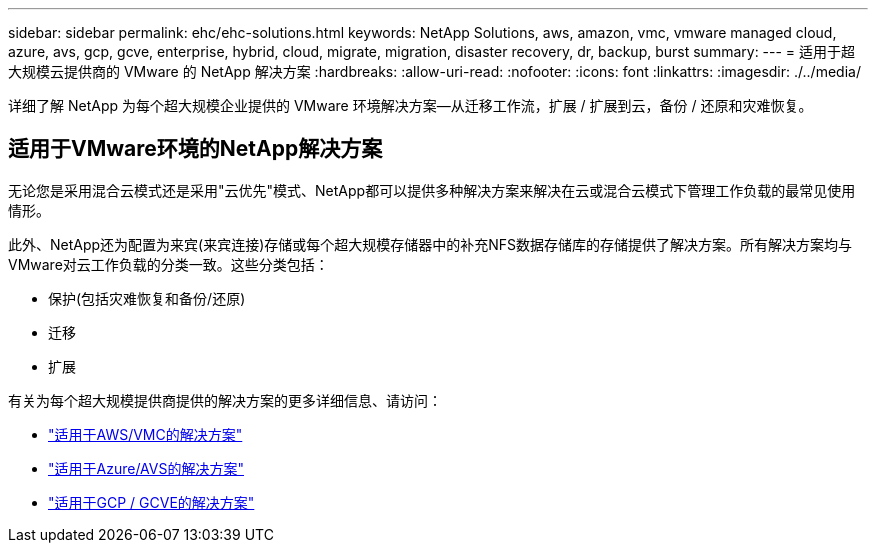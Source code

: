 ---
sidebar: sidebar 
permalink: ehc/ehc-solutions.html 
keywords: NetApp Solutions, aws, amazon, vmc, vmware managed cloud, azure, avs, gcp, gcve, enterprise, hybrid, cloud, migrate, migration, disaster recovery, dr, backup, burst 
summary:  
---
= 适用于超大规模云提供商的 VMware 的 NetApp 解决方案
:hardbreaks:
:allow-uri-read: 
:nofooter: 
:icons: font
:linkattrs: 
:imagesdir: ./../media/


[role="lead"]
详细了解 NetApp 为每个超大规模企业提供的 VMware 环境解决方案—从迁移工作流，扩展 / 扩展到云，备份 / 还原和灾难恢复。



== 适用于VMware环境的NetApp解决方案

无论您是采用混合云模式还是采用"云优先"模式、NetApp都可以提供多种解决方案来解决在云或混合云模式下管理工作负载的最常见使用情形。

此外、NetApp还为配置为来宾(来宾连接)存储或每个超大规模存储器中的补充NFS数据存储库的存储提供了解决方案。所有解决方案均与VMware对云工作负载的分类一致。这些分类包括：

* 保护(包括灾难恢复和备份/还原)
* 迁移
* 扩展


有关为每个超大规模提供商提供的解决方案的更多详细信息、请访问：

* link:aws-solutions.html["适用于AWS/VMC的解决方案"]
* link:azure-solutions.html["适用于Azure/AVS的解决方案"]
* link:gcp-solutions.html["适用于GCP / GCVE的解决方案"]

